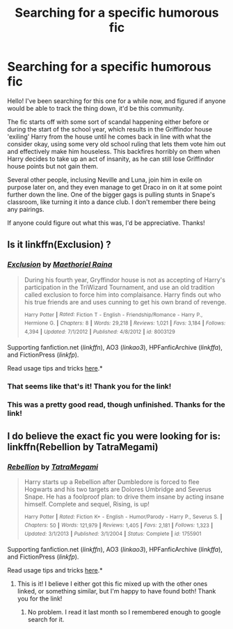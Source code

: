 #+TITLE: Searching for a specific humorous fic

* Searching for a specific humorous fic
:PROPERTIES:
:Author: NeonicBeast
:Score: 5
:DateUnix: 1435032800.0
:DateShort: 2015-Jun-23
:FlairText: Request
:END:
Hello! I've been searching for this one for a while now, and figured if anyone would be able to track the thing down, it'd be this community.

The fic starts off with some sort of scandal happening either before or during the start of the school year, which results in the Griffindor house 'exiling' Harry from the house until he comes back in line with what the consider okay, using some very old school ruling that lets them vote him out and effectively make him houseless. This backfires horribly on them when Harry decides to take up an act of insanity, as he can still lose Griffindor house points but not gain them.

Several other people, inclusing Neville and Luna, join him in exile on purpose later on, and they even manage to get Draco in on it at some point further down the line. One of the bigger gags is pulling stunts in Snape's classroom, like turning it into a dance club. I don't remember there being any pairings.

If anyone could figure out what this was, I'd be appreciative. Thanks!


** Is it linkffn(Exclusion) ?
:PROPERTIES:
:Author: ATRDCI
:Score: 1
:DateUnix: 1435065209.0
:DateShort: 2015-Jun-23
:END:

*** [[https://www.fanfiction.net/s/8003129/1/Exclusion][*/Exclusion/*]] by [[https://www.fanfiction.net/u/1842035/Maethoriel-Raina][/Maethoriel Raina/]]

#+begin_quote
  During his fourth year, Gryffindor house is not as accepting of Harry's participation in the TriWizard Tournament, and use an old tradition called exclusion to force him into complaisance. Harry finds out who his true friends are and uses cunning to get his own brand of revenge.

  ^{Harry} ^{Potter} ^{*|*} /^{Rated:}/ ^{Fiction} ^{T} ^{-} ^{English} ^{-} ^{Friendship/Romance} ^{-} ^{Harry} ^{P.,} ^{Hermione} ^{G.} ^{*|*} /^{Chapters:}/ ^{8} ^{*|*} /^{Words:}/ ^{29,218} ^{*|*} /^{Reviews:}/ ^{1,021} ^{*|*} /^{Favs:}/ ^{3,184} ^{*|*} /^{Follows:}/ ^{4,394} ^{*|*} /^{Updated:}/ ^{7/1/2012} ^{*|*} /^{Published:}/ ^{4/8/2012} ^{*|*} /^{id:}/ ^{8003129}
#+end_quote

Supporting fanfiction.net (/linkffn/), AO3 (/linkao3/), HPFanficArchive (/linkffa/), and FictionPress (/linkfp/).

Read usage tips and tricks [[https://github.com/tusing/reddit-ffn-bot/blob/master/README.md][here]].*
:PROPERTIES:
:Author: FanfictionBot
:Score: 1
:DateUnix: 1435065376.0
:DateShort: 2015-Jun-23
:END:


*** That seems like that's it! Thank you for the link!
:PROPERTIES:
:Author: NeonicBeast
:Score: 1
:DateUnix: 1435067423.0
:DateShort: 2015-Jun-23
:END:


*** This was a pretty good read, though unfinished. Thanks for the link!
:PROPERTIES:
:Score: 1
:DateUnix: 1435082006.0
:DateShort: 2015-Jun-23
:END:


** I do believe the exact fic you were looking for is: linkffn(Rebellion by TatraMegami)
:PROPERTIES:
:Author: Skidryn
:Score: 1
:DateUnix: 1435107639.0
:DateShort: 2015-Jun-24
:END:

*** [[https://www.fanfiction.net/s/1755901/1/Rebellion][*/Rebellion/*]] by [[https://www.fanfiction.net/u/24798/TatraMegami][/TatraMegami/]]

#+begin_quote
  Harry starts up a Rebellion after Dumbledore is forced to flee Hogwarts and his two targets are Dolores Umbridge and Severus Snape. He has a foolproof plan: to drive them insane by acting insane himself. Complete and sequel, Rising, is up!

  ^{Harry} ^{Potter} ^{*|*} /^{Rated:}/ ^{Fiction} ^{K+} ^{-} ^{English} ^{-} ^{Humor/Parody} ^{-} ^{Harry} ^{P.,} ^{Severus} ^{S.} ^{*|*} /^{Chapters:}/ ^{50} ^{*|*} /^{Words:}/ ^{121,979} ^{*|*} /^{Reviews:}/ ^{1,405} ^{*|*} /^{Favs:}/ ^{2,181} ^{*|*} /^{Follows:}/ ^{1,323} ^{*|*} /^{Updated:}/ ^{3/1/2013} ^{*|*} /^{Published:}/ ^{3/1/2004} ^{*|*} /^{Status:}/ ^{Complete} ^{*|*} /^{id:}/ ^{1755901}
#+end_quote

Supporting fanfiction.net (/linkffn/), AO3 (/linkao3/), HPFanficArchive (/linkffa/), and FictionPress (/linkfp/).

Read usage tips and tricks [[https://github.com/tusing/reddit-ffn-bot/blob/master/README.md][here]].*
:PROPERTIES:
:Author: FanfictionBot
:Score: 2
:DateUnix: 1435107827.0
:DateShort: 2015-Jun-24
:END:

**** This is it! I believe I either got this fic mixed up with the other ones linked, or something similar, but I'm happy to have found both! Thank you for the link!
:PROPERTIES:
:Author: NeonicBeast
:Score: 2
:DateUnix: 1435112775.0
:DateShort: 2015-Jun-24
:END:

***** No problem. I read it last month so I remembered enough to google search for it.
:PROPERTIES:
:Author: Skidryn
:Score: 1
:DateUnix: 1435162717.0
:DateShort: 2015-Jun-24
:END:
